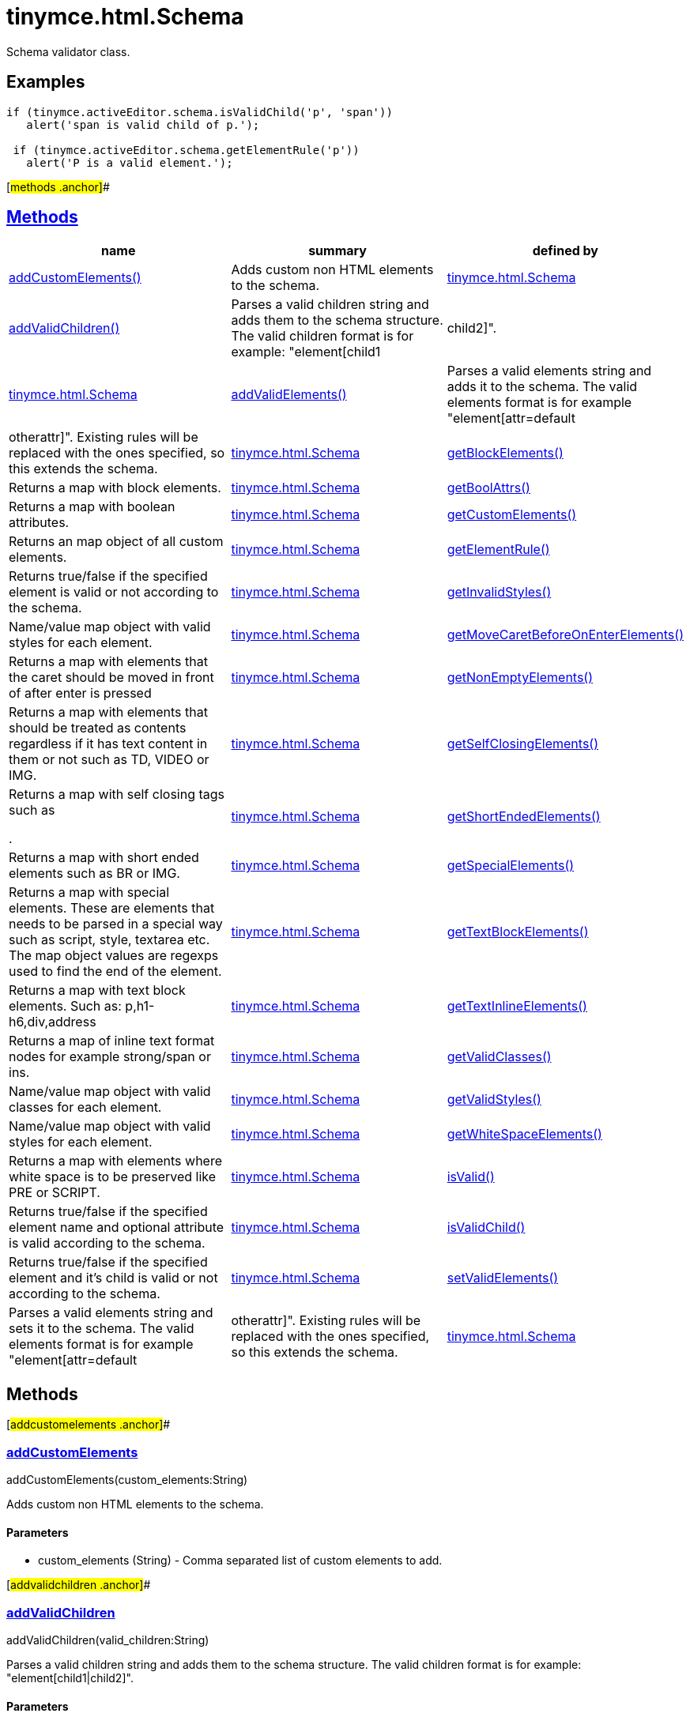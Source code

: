 = tinymce.html.Schema

Schema validator class.

== Examples

[source,prettyprint]
----
if (tinymce.activeEditor.schema.isValidChild('p', 'span'))
   alert('span is valid child of p.');

 if (tinymce.activeEditor.schema.getElementRule('p'))
   alert('P is a valid element.');
----

[#methods .anchor]##

== link:#methods[Methods]

[width="100%",cols="34%,33%,33%",options="header",]
|===
|name |summary |defined by
|link:#addcustomelements[addCustomElements()] |Adds custom non HTML elements to the schema. |link:/docs-4x/api/tinymce.html/tinymce.html.schema[tinymce.html.Schema]
|link:#addvalidchildren[addValidChildren()] |Parses a valid children string and adds them to the schema structure. The valid children format is for example: "element[child1|child2]". |link:/docs-4x/api/tinymce.html/tinymce.html.schema[tinymce.html.Schema]
|link:#addvalidelements[addValidElements()] |Parses a valid elements string and adds it to the schema. The valid elements format is for example "element[attr=default|otherattr]". Existing rules will be replaced with the ones specified, so this extends the schema. |link:/docs-4x/api/tinymce.html/tinymce.html.schema[tinymce.html.Schema]
|link:#getblockelements[getBlockElements()] |Returns a map with block elements. |link:/docs-4x/api/tinymce.html/tinymce.html.schema[tinymce.html.Schema]
|link:#getboolattrs[getBoolAttrs()] |Returns a map with boolean attributes. |link:/docs-4x/api/tinymce.html/tinymce.html.schema[tinymce.html.Schema]
|link:#getcustomelements[getCustomElements()] |Returns an map object of all custom elements. |link:/docs-4x/api/tinymce.html/tinymce.html.schema[tinymce.html.Schema]
|link:#getelementrule[getElementRule()] |Returns true/false if the specified element is valid or not according to the schema. |link:/docs-4x/api/tinymce.html/tinymce.html.schema[tinymce.html.Schema]
|link:#getinvalidstyles[getInvalidStyles()] |Name/value map object with valid styles for each element. |link:/docs-4x/api/tinymce.html/tinymce.html.schema[tinymce.html.Schema]
|link:#getmovecaretbeforeonenterelements[getMoveCaretBeforeOnEnterElements()] |Returns a map with elements that the caret should be moved in front of after enter is pressed |link:/docs-4x/api/tinymce.html/tinymce.html.schema[tinymce.html.Schema]
|link:#getnonemptyelements[getNonEmptyElements()] |Returns a map with elements that should be treated as contents regardless if it has text content in them or not such as TD, VIDEO or IMG. |link:/docs-4x/api/tinymce.html/tinymce.html.schema[tinymce.html.Schema]
|link:#getselfclosingelements[getSelfClosingElements()] a|
Returns a map with self closing tags such as

.

|link:/docs-4x/api/tinymce.html/tinymce.html.schema[tinymce.html.Schema]
|link:#getshortendedelements[getShortEndedElements()] |Returns a map with short ended elements such as BR or IMG. |link:/docs-4x/api/tinymce.html/tinymce.html.schema[tinymce.html.Schema]
|link:#getspecialelements[getSpecialElements()] |Returns a map with special elements. These are elements that needs to be parsed in a special way such as script, style, textarea etc. The map object values are regexps used to find the end of the element. |link:/docs-4x/api/tinymce.html/tinymce.html.schema[tinymce.html.Schema]
|link:#gettextblockelements[getTextBlockElements()] |Returns a map with text block elements. Such as: p,h1-h6,div,address |link:/docs-4x/api/tinymce.html/tinymce.html.schema[tinymce.html.Schema]
|link:#gettextinlineelements[getTextInlineElements()] |Returns a map of inline text format nodes for example strong/span or ins. |link:/docs-4x/api/tinymce.html/tinymce.html.schema[tinymce.html.Schema]
|link:#getvalidclasses[getValidClasses()] |Name/value map object with valid classes for each element. |link:/docs-4x/api/tinymce.html/tinymce.html.schema[tinymce.html.Schema]
|link:#getvalidstyles[getValidStyles()] |Name/value map object with valid styles for each element. |link:/docs-4x/api/tinymce.html/tinymce.html.schema[tinymce.html.Schema]
|link:#getwhitespaceelements[getWhiteSpaceElements()] |Returns a map with elements where white space is to be preserved like PRE or SCRIPT. |link:/docs-4x/api/tinymce.html/tinymce.html.schema[tinymce.html.Schema]
|link:#isvalid[isValid()] |Returns true/false if the specified element name and optional attribute is valid according to the schema. |link:/docs-4x/api/tinymce.html/tinymce.html.schema[tinymce.html.Schema]
|link:#isvalidchild[isValidChild()] |Returns true/false if the specified element and it's child is valid or not according to the schema. |link:/docs-4x/api/tinymce.html/tinymce.html.schema[tinymce.html.Schema]
|link:#setvalidelements[setValidElements()] |Parses a valid elements string and sets it to the schema. The valid elements format is for example "element[attr=default|otherattr]". Existing rules will be replaced with the ones specified, so this extends the schema. |link:/docs-4x/api/tinymce.html/tinymce.html.schema[tinymce.html.Schema]
|===

== Methods

[#addcustomelements .anchor]##

=== link:#addcustomelements[addCustomElements]

addCustomElements(custom_elements:String)

Adds custom non HTML elements to the schema.

==== Parameters

* [.param-name]#custom_elements# [.param-type]#(String)# - Comma separated list of custom elements to add.

[#addvalidchildren .anchor]##

=== link:#addvalidchildren[addValidChildren]

addValidChildren(valid_children:String)

Parses a valid children string and adds them to the schema structure. The valid children format is for example: "element[child1|child2]".

==== Parameters

* [.param-name]#valid_children# [.param-type]#(String)# - Valid children elements string to parse

[#addvalidelements .anchor]##

=== link:#addvalidelements[addValidElements]

addValidElements(valid_elements:String)

Parses a valid elements string and adds it to the schema. The valid elements format is for example "element[attr=default|otherattr]". Existing rules will be replaced with the ones specified, so this extends the schema.

==== Parameters

* [.param-name]#valid_elements# [.param-type]#(String)# - String in the valid elements format to be parsed.

[#getblockelements .anchor]##

=== link:#getblockelements[getBlockElements]

getBlockElements():Object

Returns a map with block elements.

==== Return value

* [.return-type]#Object# - Name/value lookup map for block elements.

[#getboolattrs .anchor]##

=== link:#getboolattrs[getBoolAttrs]

getBoolAttrs():Object

Returns a map with boolean attributes.

==== Return value

* [.return-type]#Object# - Name/value lookup map for boolean attributes.

[#getcustomelements .anchor]##

=== link:#getcustomelements[getCustomElements]

getCustomElements():Object

Returns an map object of all custom elements.

==== Return value

* [.return-type]#Object# - Name/value map object of all custom elements.

[#getelementrule .anchor]##

=== link:#getelementrule[getElementRule]

getElementRule(name:String):Object

Returns true/false if the specified element is valid or not according to the schema.

==== Parameters

* [.param-name]#name# [.param-type]#(String)# - Element name to check for.

==== Return value

* [.return-type]#Object# - Element object or undefined if the element isn't valid.

[#getinvalidstyles .anchor]##

=== link:#getinvalidstyles[getInvalidStyles]

getInvalidStyles()

Name/value map object with valid styles for each element.

[#getmovecaretbeforeonenterelements .anchor]##

=== link:#getmovecaretbeforeonenterelements[getMoveCaretBeforeOnEnterElements]

getMoveCaretBeforeOnEnterElements():Object

Returns a map with elements that the caret should be moved in front of after enter is pressed

==== Return value

* [.return-type]#Object# - Name/value lookup map for elements to place the caret in front of.

[#getnonemptyelements .anchor]##

=== link:#getnonemptyelements[getNonEmptyElements]

getNonEmptyElements():Object

Returns a map with elements that should be treated as contents regardless if it has text content in them or not such as TD, VIDEO or IMG.

==== Return value

* [.return-type]#Object# - Name/value lookup map for non empty elements.

[#getselfclosingelements .anchor]##

=== link:#getselfclosingelements[getSelfClosingElements]

getSelfClosingElements():Object

Returns a map with self closing tags such as

.

==== Return value

* [.return-type]#Object# - Name/value lookup map for self closing tags elements.

[#getshortendedelements .anchor]##

=== link:#getshortendedelements[getShortEndedElements]

getShortEndedElements():Object

Returns a map with short ended elements such as BR or IMG.

==== Return value

* [.return-type]#Object# - Name/value lookup map for short ended elements.

[#getspecialelements .anchor]##

=== link:#getspecialelements[getSpecialElements]

getSpecialElements():Object

Returns a map with special elements. These are elements that needs to be parsed in a special way such as script, style, textarea etc. The map object values are regexps used to find the end of the element.

==== Return value

* [.return-type]#Object# - Name/value lookup map for special elements.

[#gettextblockelements .anchor]##

=== link:#gettextblockelements[getTextBlockElements]

getTextBlockElements():Object

Returns a map with text block elements. Such as: p,h1-h6,div,address

==== Return value

* [.return-type]#Object# - Name/value lookup map for block elements.

[#gettextinlineelements .anchor]##

=== link:#gettextinlineelements[getTextInlineElements]

getTextInlineElements():Object

Returns a map of inline text format nodes for example strong/span or ins.

==== Return value

* [.return-type]#Object# - Name/value lookup map for text format elements.

[#getvalidclasses .anchor]##

=== link:#getvalidclasses[getValidClasses]

getValidClasses()

Name/value map object with valid classes for each element.

[#getvalidstyles .anchor]##

=== link:#getvalidstyles[getValidStyles]

getValidStyles()

Name/value map object with valid styles for each element.

[#getwhitespaceelements .anchor]##

=== link:#getwhitespaceelements[getWhiteSpaceElements]

getWhiteSpaceElements():Object

Returns a map with elements where white space is to be preserved like PRE or SCRIPT.

==== Return value

* [.return-type]#Object# - Name/value lookup map for white space elements.

[#isvalid .anchor]##

=== link:#isvalid[isValid]

isValid(name:String, attr:String):Boolean

Returns true/false if the specified element name and optional attribute is valid according to the schema.

==== Parameters

* [.param-name]#name# [.param-type]#(String)# - Name of element to check.
* [.param-name]#attr# [.param-type]#(String)# - Optional attribute name to check for.

==== Return value

* [.return-type]#Boolean# - True/false if the element and attribute is valid.

[#isvalidchild .anchor]##

=== link:#isvalidchild[isValidChild]

isValidChild(name:String, child:String):Boolean

Returns true/false if the specified element and it's child is valid or not according to the schema.

==== Parameters

* [.param-name]#name# [.param-type]#(String)# - Element name to check for.
* [.param-name]#child# [.param-type]#(String)# - Element child to verify.

==== Return value

* [.return-type]#Boolean# - True/false if the element is a valid child of the specified parent.

[#setvalidelements .anchor]##

=== link:#setvalidelements[setValidElements]

setValidElements(valid_elements:String)

Parses a valid elements string and sets it to the schema. The valid elements format is for example "element[attr=default|otherattr]". Existing rules will be replaced with the ones specified, so this extends the schema.

==== Parameters

* [.param-name]#valid_elements# [.param-type]#(String)# - String in the valid elements format to be parsed.
